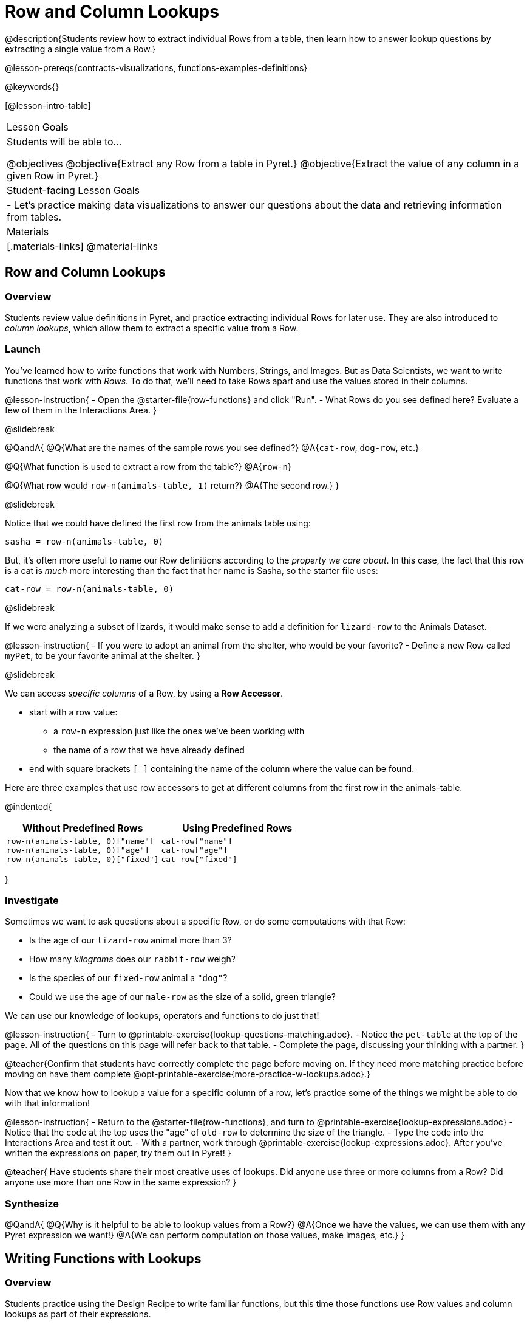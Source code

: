 = Row and Column Lookups

@description{Students review how to extract individual Rows from a table, then learn how to answer lookup questions by extracting a single value from a Row.}

@lesson-prereqs{contracts-visualizations, functions-examples-definitions}

@keywords{}

[@lesson-intro-table]
|===

| Lesson Goals
| Students will be able to...

@objectives
@objective{Extract any Row from a table in Pyret.}
@objective{Extract the value of any column in a given Row in Pyret.}

| Student-facing Lesson Goals
|

- Let's practice making data visualizations to answer our questions about the data and retrieving information from tables.

| Materials
|[.materials-links]
@material-links

|===

== Row and Column Lookups

=== Overview
Students review value definitions in Pyret, and practice extracting individual Rows for later use. They are also introduced to _column lookups_, which allow them to extract a specific value from a Row.

=== Launch

You've learned how to write functions that work with Numbers, Strings, and Images. But as Data Scientists, we want to write functions that work with _Rows_. To do that, we'll need to take Rows apart and use the values stored in their columns.

@lesson-instruction{
- Open the @starter-file{row-functions} and click "Run".
- What Rows do you see defined here? Evaluate a few of them in the Interactions Area.
}

@slidebreak

@QandA{
@Q{What are the names of the sample rows you see defined?}
@A{`cat-row`, `dog-row`, etc.}

@Q{What function is used to extract a row from the table?}
@A{`row-n`}

@Q{What row would `row-n(animals-table, 1)` return?}
@A{The second row.}
}

@slidebreak

Notice that we could have defined the first row from the animals table using:

`sasha = row-n(animals-table, 0)`

But, it's often more useful to name our Row definitions according to the _property we care about_. In this case, the fact that this row is a cat is _much_ more interesting than the fact that her name is Sasha, so the starter file uses:

`cat-row = row-n(animals-table, 0)`


@slidebreak

If we were analyzing a subset of lizards, it would make sense to add a definition for `lizard-row` to the Animals Dataset.

@lesson-instruction{
- If you were to adopt an animal from the shelter, who would be your favorite?
- Define a new Row called `myPet`, to be your favorite animal at the shelter.
}

@slidebreak

We can access _specific columns_ of a Row, by using a *Row Accessor*.

- start with a row value:
  ** a `row-n` expression just like the ones we've been working with
  ** the name of a row that we have already defined
- end with square brackets `[ ]` containing the name of the column where the value can be found.

Here are three examples that use row accessors to get at different columns from the first row in the animals-table.

@indented{
[cols="1a,1a", options="header"]
|===
| Without Predefined Rows
| Using Predefined Rows

|

```
row-n(animals-table, 0)["name"]
row-n(animals-table, 0)["age"]
row-n(animals-table, 0)["fixed"]
```

|

```
cat-row["name"]
cat-row["age"]
cat-row["fixed"]
```

|===
}

=== Investigate

Sometimes we want to ask questions about a specific Row, or do some computations with that Row:

- Is the age of our `lizard-row` animal more than 3?
- How many _kilograms_ does our `rabbit-row` weigh?
- Is the species of our `fixed-row` animal a `"dog"`?
- Could we use the `age` of our `male-row` as the size of a solid, green triangle?

We can use our knowledge of lookups, operators and functions to do just that!

@lesson-instruction{
- Turn to @printable-exercise{lookup-questions-matching.adoc}.
- Notice the `pet-table` at the top of the page. All of the questions on this page will refer back to that table.
- Complete the page, discussing your thinking with a partner.
}

@teacher{Confirm that students have correctly complete the page before moving on. If they need more matching practice before moving on have them complete @opt-printable-exercise{more-practice-w-lookups.adoc}.}

Now that we know how to lookup a value for a specific column of a row, let's practice some of the things we might be able to do with that information!

@lesson-instruction{
- Return to the @starter-file{row-functions}, and turn to @printable-exercise{lookup-expressions.adoc}
- Notice that the code at the top uses the "age" of `old-row` to determine the size of the triangle.
- Type the code into the Interactions Area and test it out.
- With a partner, work through @printable-exercise{lookup-expressions.adoc}. After you've written the expressions on paper, try them out in Pyret!
}

@teacher{
Have students share their most creative uses of lookups. Did anyone use three or more columns from a Row? Did anyone use more than one Row in the same expression?
}

=== Synthesize

@QandA{
@Q{Why is it helpful to be able to lookup values from a Row?}
@A{Once we have the values, we can use them with any Pyret expression we want!}
@A{We can perform computation on those values, make images, etc.}
}

== Writing Functions with Lookups

=== Overview
Students practice using the Design Recipe to write familiar functions, but this time those functions use Row values and column lookups as part of their expressions.

=== Launch
Could we use use column lookups in some of the functions we've written? Let's try it out!

@lesson-roleplay{
We're going to need another actor...

This time, the role is "nametag". It takes in a name and draws that text in size 20 with blue letters.

When someone says @show{(code '(nametag "Jamal"))}, they reply with @show{(code '(text "Jamal" 20 "blue"))}
}

@teacher{Have students practice calling out colors, with the actor responding.}

@slidebreak

This rehearsing gives us our examples!

```
examples:
  nametag("Baily") is text("Baily", 20 "blue")
  nametag("Shay")  is text("Shay",  20 "blue")
end
```

Circling and labeling the parts that change helps us define the function:

@show{(code '(define (nametag name) (code '(text name 20 "blue"))))}

@slidebreak

@QandA{
@Q{If we wanted to make the letters smaller, what would need to change?}
@A{We'd have to replace the `20` with something smaller}
@Q{What if we wanted to that number to come from the age of `dog-row`?}
@A{We'd have to replace the `20` with a lookup}
}

@slidebreak

```
fun nametage(name): text("name", dog-row["age"], "blue") end
```

=== Investigate

@lesson-instruction{
- With your partner, complete the *first* challenge on @printable-exercise{functions-w-lookups.adoc}
- When you're done, type it into your @starter-file{row-functions} and test it out!
}

@slidebreak

In @lesson-link{functions-make-life-easier}, you defined a function called `sticker`. It took in a color and produces a solid circle of radius 100, of whatever color was passed in:

@center{`fun bigc(color): circle(100, "solid", color) end`}

@QandA{
@Q{What needed to change about this function, to use the age of `old-row` as the size?}
@A{The 100 needed to be replaced with a lookup, extracting `"age"` from `old-row`}
}

@slidebreak

@lesson-instruction{
- With your partner, complete the *second* challenge on @printable-exercise{functions-w-lookups.adoc}
- When you're done, type it into your @starter-file{row-functions} and test it out!
}

@slidebreak

You've already compared a string to a Row lookup. For example, we checked to see if the species of a row was `"cat"`:

@center{`young-row["species"] == "cat"`}

This is _another_ Row lookup, only this time we're comparing the string to the `"name"` column.

@teacher{If necessary, review the solution for this function.}

@slidebreak

@lesson-instruction{
- With your partner, complete the *last* challenge on @printable-exercise{functions-w-lookups.adoc}
- When you're done, type it into your @starter-file{row-functions} and test it out!
}

@slidebreak

This challenge was *very* different from the other two!

@QandA{
@Q{What are some ways this was different?}
@A{The function consumed a row instead of a Number or String.}
@A{The lookup happened on the input argument, instead of on the same row that never changes}
}

=== Synthesize

We started programming by writing simple expressions over Numbers, Strings, and Images. Then we learned how to generalize those expressions into _functions._ Now that we know how to look up values from a Row, we can start generalizing expressions with Rows into _functions with Rows._

- Now we can write functions that check if the species of a Row is a cat. This makes it easy to filter a table to show only the cats!
- Now we can write functions that check if the age of a Row is greater than 10. This makes it easy to filter a table to show only the old animals!

What are some other functions we can write, and how might we use them?
